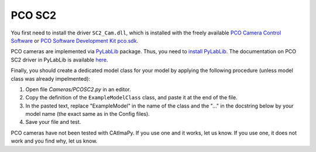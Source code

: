 .. _PCO-SC2:

PCO SC2
*******

You first need to install the driver ``SC2_Cam.dll``, 
which is installed with the freely available `PCO Camera Control Software <https://www.excelitas.com/product/pco-camera-control-software>`_ 
or `PCO Software Development Kit pco.sdk <https://www.excelitas.com/product/pco-software-development-kits>`_.

PCO cameras are implemented via `PyLabLib <https://pylablib.readthedocs.io/en/latest/>`_ package. 
Thus, you need to `install PyLabLib <https://pylablib.readthedocs.io/en/latest/install.html#standard-install>`_.
The documentation on PCO SC2 driver in PyLabLib is available `here <https://pylablib.readthedocs.io/en/latest/devices/PCO_SC2.html>`_.

Finally, you should create a dedicated model class for your model 
by applying the following procedure (unless model class was already impelmented):

#. Open file *Cameras/PCOSC2.py* in an editor. 

#. Copy the definition of the ``ExampleModelClass`` class, and paste it at the end of the file.

#. In the pasted text, replace "ExampleModel" in the name of the class and the "..." in the docstring below 
   by your model name (the exact same as in the Config files).

#. Save your file and test. 

PCO cameras have not been tested with CAtImaPy.
If you use one and it works, let us know. 
If you use one, it does not work and you find why, let us know. 







